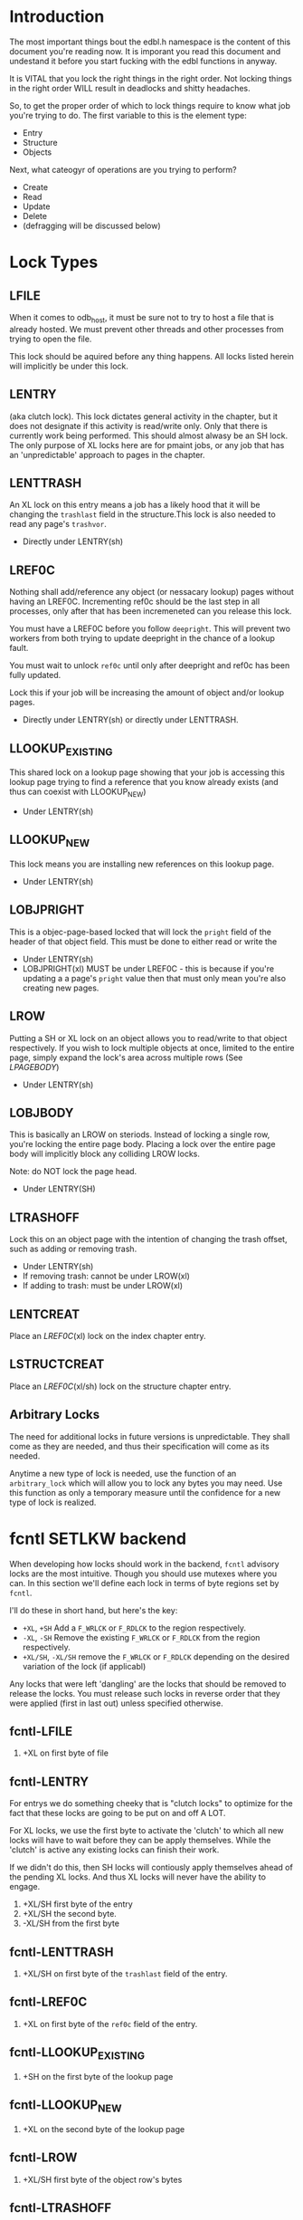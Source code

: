 * Introduction

The most important things bout the edbl.h namespace is the content of
this document you're reading now. It is imporant you read this
document and undestand it before you start fucking with the edbl
functions in anyway.

It is VITAL that you lock the right things in the right order. Not
locking things in the right order WILL result in deadlocks and
shitty headaches.

So, to get the proper order of which to lock things require to know
what job you're trying to do. The first variable to this is the
element type:

 - Entry
 - Structure
 - Objects

Next, what cateogyr of operations are you trying to perform?

 - Create
 - Read
 - Update
 - Delete
 - (defragging will be discussed below)

* Lock Types
** LFILE
When it comes to odb_host, it must be sure not to try to host a file
that is already hosted. We must prevent other threads and other
processes from trying to open the file.

This lock should be aquired before any thing happens. All locks listed
herein will implicitly be under this lock.
** LENTRY
(aka clutch lock). This lock dictates general activity in the chapter,
but it does not designate if this activity is read/write only. Only
that there is currently work being performed. This should almost
alwasy be an SH lock. The only purpose of XL locks here are for pmaint
jobs, or any job that has an 'unpredictable' approach to pages in the
chapter.

** LENTTRASH
An XL lock on this entry means a job has a likely hood that it will be
changing the =trashlast= field in the structure.This lock is also
needed to read any page's =trashvor=.

 - Directly under LENTRY(sh)

** LREF0C
Nothing shall add/reference any object (or nessacary lookup) pages
without having an LREF0C. Incrementing ref0c should be the last step
in all processes, only after that has been incremeneted can you
release this lock.

You must have a LREF0C before you follow =deepright=. This will prevent
two workers from both trying to update deepright in the chance of a
lookup fault.

You must wait to unlock =ref0c= until only after deepright and ref0c
has been fully updated.

Lock this if your job will be increasing the amount of object and/or
lookup pages.

 - Directly under LENTRY(sh) or directly under LENTTRASH.

** LLOOKUP_EXISTING
This shared lock on a lookup page showing that your job is accessing
this lookup page trying to find a reference that you know already
exists (and thus can coexist with LLOOKUP_NEW)

 - Under LENTRY(sh)

** LLOOKUP_NEW
This lock means you are installing new references on this lookup page.

 - Under LENTRY(sh)

** LOBJPRIGHT
This is a objec-page-based locked that will lock the =pright= field of the
header of that object field. This must be done to either read or write the 

 - Under LENTRY(sh)
 - LOBJPRIGHT(xl) MUST be under LREF0C - this is because if you're
   updating a a page's =pright= value then that must only mean you're
   also creating new pages.

** LROW
Putting a SH or XL lock on an object allows you to read/write to that
object respectively. If you wish to lock multiple objects at once,
limited to the entire page, simply expand the lock's area across multiple
rows (See [[LPAGEBODY]])

 - Under LENTRY(sh)

** LOBJBODY
This is basically an LROW on steriods. Instead of locking a single
row, you're locking the entire page body. Placing a lock over the
entire page body will implicitly block any colliding LROW locks.

Note: do NOT lock the page head.

 - Under LENTRY(SH)

** LTRASHOFF
Lock this on an object page with the intention of changing the trash
offset, such as adding or removing trash.

 - Under LENTRY(sh)
 - If removing trash: cannot be under LROW(xl)
 - If adding to trash: must be under LROW(xl)

** LENTCREAT
Place an [[LREF0C]](xl) lock on the index chapter entry.
** LSTRUCTCREAT
Place an [[LREF0C]](xl/sh) lock on the structure chapter entry.
** Arbitrary Locks
The need for additional locks in future versions is
unpredictable. They shall come as they are needed, and thus their
specification will come as its needed.

Anytime a new type of lock is needed, use the function of an
=arbitrary_lock= which will allow you to lock any bytes you may
need. Use this function as only a temporary measure until the
confidence for a new type of lock is realized.

* fcntl SETLKW backend
When developing how locks should work in the backend, =fcntl= advisory
locks are the most intuitive. Though you should use mutexes where you
can. In this section we'll define each lock in terms of byte regions
set by =fcntl=.

I'll do these in short hand, but here's the key:

 - =+XL=, =+SH= Add a =F_WRLCK= or =F_RDLCK= to the region respectively.
 - =-XL=, =-SH= Remove the existing =F_WRLCK= or =F_RDLCK= from the
   region respectively.
 - =+XL/SH=, =-XL/SH= remove the =F_WRLCK= or =F_RDLCK= depending on
   the desired variation of the lock (if applicabl)

Any locks that were left 'dangling' are the locks that should be
removed to release the locks. You must release such locks in reverse
order that they were applied (first in last out) unless specified
otherwise.
** fcntl-LFILE
 1. +XL on first byte of file
** fcntl-LENTRY
For entrys we do something cheeky that is "clutch locks" to optimize
for the fact that these locks are going to be put on and off A LOT.

For XL locks, we use the first byte to activate the 'clutch' to which
all new locks will have to wait before they can be apply
themselves. While the 'clutch' is active any existing locks can finish
their work.

If we didn't do this, then SH locks will contiously apply themselves
ahead of the pending XL locks. And thus XL locks will never have the
ability to engage.


 1. +XL/SH first byte of the entry
 2. +XL/SH the second byte.
 3. -XL/SH from the first byte
** fcntl-LENTTRASH
 1. +XL/SH on first byte of the =trashlast= field of the entry.
** fcntl-LREF0C
 1. +XL on first byte of the =ref0c= field of the entry.
** fcntl-LLOOKUP_EXISTING
 1. +SH on the first byte of the lookup page
** fcntl-LLOOKUP_NEW
 1. +XL on the second byte of the lookup page
** fcntl-LROW
 1. +XL/SH first byte of the object row's bytes
** fcntl-LTRASHOFF
 1. +XL on first  bytes in the object page's =trashstart_off= field
** fcntl-LENTCREAT
See [[fcntl-LREF0C]] but with the index entry.
** fcntl-LSTRUCTCREAT
See [[fcntl-LREF0C]] but with the structure entry.



** shm
 - shm_open should be done for connecting to a process via the file
   name schema of /EDB_HOST-{PID} where {PID} is the host process ID.
 - For read-access only, you're welcome to connect to this shm block
   and read whatever you want. But mind you the futuxes and mutexes in
   shm are configured to be inner-process... does this require write
   access to read these?... I have no idea.

* Note on Page deletion
Sometimes pages are created for an operaiton but that operation ends
up failing for other reasons. In these cases, the operation tries its
best to delete those pages before that operation cleans up lock it
posseses.

Thus, marking pages as deleted in any sort of way must be a completely
independant locking mechanism. Avoid this, look closely and you'll see
a deadlock:

 Op1 (ok): Locks ABC -> creates pages -> operation fails -> Locks Deletion -> Deletes -> unlocks deletion -> unlocks ABC
 Op2 (bad): Locks Deletion -> Locks ABC -> does stuff -> Unlocks ABC -> Unlocks Deletion
* Entry
** Entry-Creating
  1. Aquire [[LENTCREAT]]
  2. Surf the index for an ODB_ELMINIT /or/ ODB_ELMDEL (which ever
     comes first) entry.
  3. Aquire an [[LENTRY]](xl) for that entry.
  4. Set the type to ODB_ELMPEND to deter other creation attemps.
  5. Release [[LENTCREAT]].
  6. Make whatever edits are needed to the entry and chapter.
  7. Set the type to whatever it needs to be. This is the final
     marker to indicate a non-corrupted entry. if there's a crash
  8. Release LENTRY.
** Entry-Deleting
  1. Aquire [[LENTRY]](xl) on the entry you wish to delete.
  2. Set the chapter type to ODB_ELMPEND just incase of crash we can
     sniff out corruptions.
  3. Make whatever edits are needed to the entry and chapter.
  4. Aquire [[LENTCREAT]].
  5. Set the type to ODB_ELMDEL
  7. Release [[LENTRY]]
  8. Release [[LENTCREAT]]
** Entry-Updating
Note: for structures, you must lock the structure creation mutex first
to prevent the sturcture (your updating to) from being deleted.
** Entry-Reading
[[LENTRY]](sh).
* Structure
** Structure-Creation
Simply have a [[LSTRUCTCREAT]](xl).

** Structure-Deleting
First, aquire a [[LSTRUCTCREAT]](xl).

Then you must get a [[LENTCREAT]](xl) so nothing can be created with the
structure you're trying to delete.

You must go through all indexes from top to bottom, placing [[LENTRY]](sh)
locks on all of them, then make sure it doesn't posses that
structure. If it does, then that's an error, you cannot delete the
structure, roll back the locks and quit.

** Structure-Reading

Structure reading is interesting. Sense there's no such thing as
structure deleting, this means that structures will only ever be
created or deleted. 

And a structure cannot be deleted if its being used by an entity. So,
provided you have a [[LENTRY]] lock, and the structure you're trying to
read is the same structure that that entry uses, then you actually
don't need any more special locks.


However, if you do not have a LENTRY lock, then you must aquire a
[[LSTRUCTCREAT]](sh). This will prevent any structure from being created
or deleted, so this lock should be done breifly.

* Object
** Object-Reading

Get a [[LENTRY]](sh) for the entry.

Then perform the b-tree lookup using valid [[LLOOKUP_EXISTING]](sh)
lookups. Apply these locks before you load each lookup page. And once
you get the next reference, place the [[LLOOKUP_EXISTING]](sh) on the next
lookup page, then you can safely remove and deload the parent
lookup (Weave Lock).

On the final lookup, with the leaf node page id aquired, place a
[[LROW]](sh) on the row you need and load that page.

You should end up with only a LROW(sh) and LENTRY(sh) to unlock.

** Object-Updating
First, [[LENTRY]](sh), of course.

Then perform the b-tree lookup using valid [[LLOOKUP_EXISTING]](sh)
lookups. Apply these locks before you load each lookup page. And once
you get the next reference, place the [[LLOOKUP_EXISTING]](sh) on the next
lookup page, then you can safely remove and deload the parent
lookup (Weave Lock).

On the final lookup, with the leaf node page id aquired, place a
[[LROW]](xl) on the row you need and load that page.

You should end up with only a LROW(xl) and LENTRY(sh) to unlock when
you're finished editing.

** Object-Creating
*** Static ID Creation (aka Object-Undelete)
Follow the exact same process as [[Object-Deleting]] except instead of
adding the object from the trash linked list: remove it.
*** Auto ID Creation
 1. Aquire [[LENTRY]](sh)
 2. Aquire [[LENTTRASH]](xl).
     - This will prevent 2 workers trying to handle 2 seperate
       trashfaults at the same time, which can inadvertantnly remove
       pages out of the trash cycle.
 3. If the =trashlast= is 0. Then this means more pages are needed to
    be created. goto steps [[Object-Creating-Lookup]].
 4. With the trashlast page id, before you load that page, you must
    aquire a [[LTRASHOFF]](xl) on that object page.
	 - This will prevent 1 worker from trying tup read trashstart_off
       while another tries to update it at the same time. See
       [[Object-Deletion]].
 5. With the trashlast page loaded, handle all trash faults by:
     1. Updating =trashlast= with the loaded page's =trashvor=.
     2. Unloading the page. Releasing its [[LTRASHOFF]].
     3. Repeat step 4-5 until there's no more trash faults or,
        trashlast ends up being 0. In the latter case, go to step 3.
  6. Release [[LENTTRASH]].

  7. Aquire [[LROW]](xl) on the trashed record you wish to modify, then update
     =trashstart_off= with the next step in the linked list.
  5. Release [[LTRASHOFF]].
  6. Do the creating of the record and what not. (If a user flag
     prevents its creation, simply skip this step. Note how what we've
     just done is taken out this record from the trash yet not
     successfully un-trash it. This is actually fine, sense trash
     records must be able to be untrashed that would me this record is
     unfit to be trash. The user would have to manually create this
     with proper flags.)
  7. Release [[LROW]].
  8. Release [[LENTRY]].

*** Object-Creating-Lookup
Note the only time you should be here is from [[Auto ID Creation]]. Thus,
their should be an [[LENTRY]](sh) and [[LENTTRASH]](xl). However, =trashlast=
is 0 which means we need more pages. Let's continue on:

 1. Aquire [[LREF0C]](xl).
   - This will prevent any other job from creating any new pages what
     so ever.
   - It should be noted that this mechnism is mostly redundant as we
     have an XL lock on the trashlast field. But locking the trashlast
     field - by definition - doesn't prevent other jobs from adding
     pages, only from other jobs from adding pages to be used as blank
     space. We must lock this for means of having consistent offsetids
     for the object pages.
   - Also it should be noted that, at this time, there is no need to
     place any SH locks on ref0c. ref0c should only ever be updated at
     the very end of this process so any reads of refc will be
     truthful.
 2. Create the (currently unreferenced) object pages
 3. Look at the entry's =lastlookup=, aquire an [[LLOOKUP_NEW]](xl) on
    that lookup page.
    - The reason why we don't aquire an [[LLOOKUP_EXISTING]](xl) is
      because lookups should still be able to happen (via
      Object-Reading/Object-Writing). But with this XL lock the only
      thing we seek to block are other attempts to modify the lookup
      pages.
 4. Before we actually reference any pages, lets aquire a
    [[LOBJPRIGHT]](xl) on the object page that is currently the last in
    line.
    - Note we don't actually do anything with this page at this
      moment. We are just blocking other thread's attempts to find the
      /current/ last page, in the next step, we are going to be adding
      a /new/ last page. If we didn't do this before the next step,
      that means a lookup job will find a different "last object page"
      than a job trying to find it via =pright=.
 5. If this lookup is not full: refernece the object pages and the
    increment the =ref0c=. If the this lookup is full:
    1. release the [[LLOOKUP_NEW]] and unload this lookup.
	2. Create a sibling for the lookup we just unloaded.
       - While creating this sibling, you should set the first
         reference of that sibling. This first reference will either
         be the object pages if this sibling is leaf bearing, or will
         be the child lookup page created in a previous iteration.
    3. follow up to this lookup's parent by aquiring a [[LLOOKUP_NEW]](xl)
       on it.
    4. If this parent is also full: go back to step 5.1 and
       repeat. You will do this recurisvely until the parent is not
       full: to which you reference the created sibling in the parent
       and continue to the next step.
 6. Back to the page that was previously (but no longer) the last page
    and update the =pright= to the pid of the newly created page
    (strait). Then release [[LOBJPRIGHT]] we put on that page in step 4.
 7. Release [[LREF0C]].
 8. Update =trashlast=.
 9. Go back and continue to follow instrunctions in [[Auto ID Creation]].
  
** Object-Deleting
"Object-Deleting" will be defined as marking the row as deleted,
meaning putting it into trash circulaiton.


 1. Aquire [[LENTRY]](sh).
 2. Then perform the b-tree lookup using valid [[LLOOKUP_EXISTING]](sh)
    lookups. Apply these locks before you load each lookup page. And
    once you get the next reference, place the [[LLOOKUP_EXISTING]](sh) on
    the next lookup page, then you can safely remove and deload the
    parent lookup (Weave Lock).
 3. On the final lookup, with the leaf node page id aquired, place a
    [[LROW]](xl) on the row you need and load that page.

 2. /While the page is loaded/ aquire a [[LTRASHOFF]](xl).
    - This will prevent Object-Creation workers as well as other
      Object-Deleting workers from corrupting the cycle.
    - I emphasize "/while the page is loaded/" because its contrary to
      Object-Creation: which must lock =trashstart_off= before the
      page loads. This contradiction (as of now) is strictly for the
      persuit of better engineering. It's always better to install
      locks before loading the page for swifter performace across
      threads. But in this case we already have the page loaded
      because we firstly needed to verify that the record exists at
      all (versus Object-Creation where we know it already exists).
 3. Put the object in the page's trash management linked list (See
    Deleting in the Object trash managmement spec).
 5. Release [[LTRASHOFF]]
 6. Release [[LROW]]
 7. if the page's =trashc= has reached a critical value (see
    discussion in Deleting in object trash managmenet) then:
   1. aquire a [[LENTTRASH]]
      - This XL lock will prevent anyone from touching our page's
        =trashvor= and the entry's =trashlast= needed for the next
        step.
   2. Update the page's =trashvor= to be the previous =trashlast= and
      set the =trashlast= to be the page's =trashvor=.
 8. Release [[LENTRY]].
** Object-Pages
Sometimes you may want to checkout entire pages of objects in the
effort to do many read/writes at a time.

 1. To read/write objects in this way, follow
    Object-Reading/Object-Updating respectively except instead of
    setting the LROW on the leaf page, set a LOBJBODY(sh for reading,
    xl for writting) on the entire page body of the leaf page.
 2. Make modifications/reads as needed.
 3. Optionally, if you wish to go to the next page in the chapter,
    aquire a [[LOBJPRIGHT]](sh) on your current page and read the pid in
    =pright=. If you intend to go to that next page, do not release
    LOBJPRIGHT yet.
 4. Release the LOBJBODY lock from the current page.
 5. If you chose to follow the =pright= in step 3, then place a
    LOBJBODY lock on that page, then release the LOBJPRIGHT you
    aquired in that step. This puts you back at step 2 with that new
    page.

When transversing pages, you should make use of the page header's
=pright= attribute as to avoid another lookup. You must aquire a
[[LOBJPRIGHT]](sh) to read =pright=. Make sure to unlock the page you're
on before you check out that next page (no weave locks).
* Defraging

Notes: PAGE-BASED CLUTCH LOCKS DONT WORK, a dead lock can happen
unless we guarentee that all pages per-entry are in order. Entry based
clutch locks are faster, easier, and defragging is rare so their
interuption-capabilities are worth it.

 1. go through all the pages and put a clutch lock on all relevant
    entries. it is important that you put the clutch locks on in
    accending order of 

hmmmmmm... why don't just put clutch locks in each page header? and
then put a massive lock over the whole range? the header lock will be
the clutch and when there's no more locks being placed the large lock
will be installed... BUT: we must test to make sure that all the
smaller clutch locks will be consolidated into the large lock (note
that all locks are installed via the same discriptor).

 2. Place an xl lock over the entire area and wait
 3. Once the lock is obtained 
